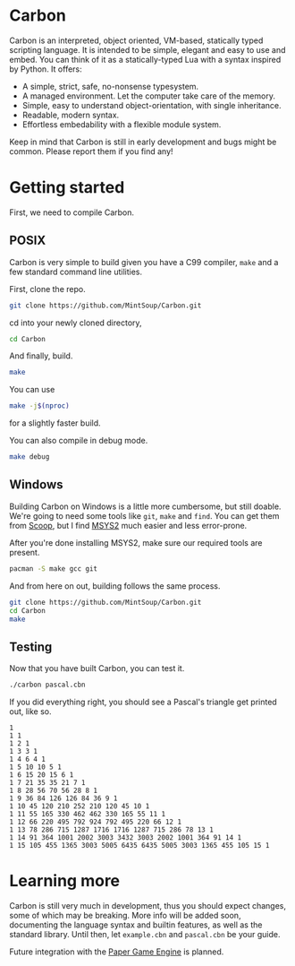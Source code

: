 * Carbon
Carbon is an interpreted, object oriented, VM-based, statically typed scripting language. It is intended to be simple, elegant and easy to use and embed. You can think of it as a statically-typed Lua with a syntax inspired by Python. It offers:

+ A simple, strict, safe, no-nonsense typesystem.
+ A managed environment. Let the computer take care of the memory.
+ Simple, easy to understand object-orientation, with single inheritance.
+ Readable, modern syntax.
+ Effortless embedability with a flexible module system.

Keep in mind that Carbon is still in early development and bugs might be common. Please report them if you find any!

* Getting started
First, we need to compile Carbon.
** POSIX
Carbon is very simple to build given you have a C99 compiler, ~make~ and a few standard command line utilities.

First, clone the repo.
#+BEGIN_SRC sh
  git clone https://github.com/MintSoup/Carbon.git
#+END_SRC

cd into your newly cloned directory,
#+BEGIN_SRC sh
  cd Carbon
#+END_SRC

And finally, build.
#+BEGIN_SRC sh
  make
#+END_SRC

You can use
#+BEGIN_SRC sh
  make -j$(nproc)
#+END_SRC
for a slightly faster build.

You can also compile in debug mode.

#+BEGIN_SRC sh
  make debug
#+END_SRC

** Windows
Building Carbon on Windows is a little more cumbersome, but still doable. We're going to need some tools like ~git~, ~make~ and ~find~. You can get them from [[https://scoop.sh][Scoop]], but I find [[https://www.msys2.org/][MSYS2]] much easier and less error-prone.

After you're done installing MSYS2, make sure our required tools are present.
#+BEGIN_SRC sh
  pacman -S make gcc git
#+END_SRC

And from here on out, building follows the same process.
#+BEGIN_SRC sh
  git clone https://github.com/MintSoup/Carbon.git
  cd Carbon
  make
#+END_SRC

** Testing
Now that you have built Carbon, you can test it.
#+BEGIN_SRC sh
  ./carbon pascal.cbn
#+END_SRC

If you did everything right, you should see a Pascal's triangle get printed out, like so.
#+BEGIN_SRC
1
1 1
1 2 1
1 3 3 1
1 4 6 4 1
1 5 10 10 5 1
1 6 15 20 15 6 1
1 7 21 35 35 21 7 1
1 8 28 56 70 56 28 8 1
1 9 36 84 126 126 84 36 9 1
1 10 45 120 210 252 210 120 45 10 1
1 11 55 165 330 462 462 330 165 55 11 1
1 12 66 220 495 792 924 792 495 220 66 12 1
1 13 78 286 715 1287 1716 1716 1287 715 286 78 13 1
1 14 91 364 1001 2002 3003 3432 3003 2002 1001 364 91 14 1
1 15 105 455 1365 3003 5005 6435 6435 5005 3003 1365 455 105 15 1
#+END_SRC

* Learning more
Carbon is still very much in development, thus you should expect changes, some of which may be breaking. More info will be added soon, documenting the language syntax and builtin features, as well as the standard library. Until then, let ~example.cbn~ and ~pascal.cbn~ be your guide.

Future integration with the [[https://github.com/MRGGC/PaperEngine][Paper Game Engine]] is planned.
